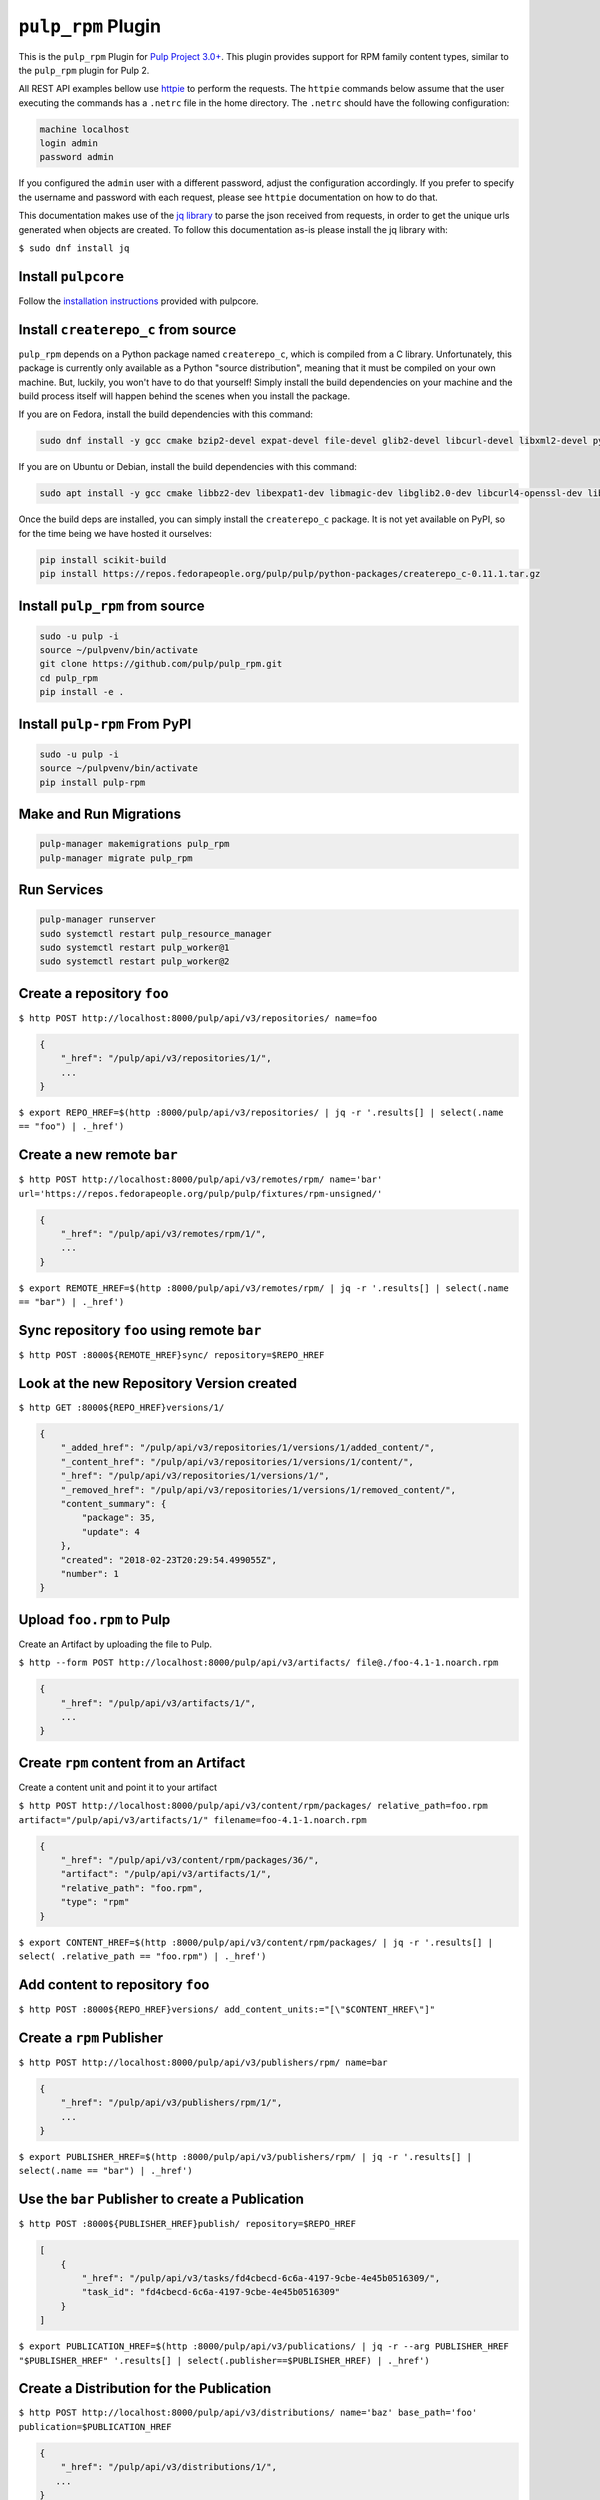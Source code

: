 ``pulp_rpm`` Plugin
===================

This is the ``pulp_rpm`` Plugin for `Pulp Project
3.0+ <https://pypi.python.org/pypi/pulpcore/>`__. This plugin provides support for RPM family content
types, similar to the ``pulp_rpm`` plugin for Pulp 2.

All REST API examples bellow use `httpie <https://httpie.org/doc>`__ to perform the requests.
The ``httpie`` commands below assume that the user executing the commands has a ``.netrc`` file
in the home directory. The ``.netrc`` should have the following configuration:

.. code-block::

    machine localhost
    login admin
    password admin

If you configured the ``admin`` user with a different password, adjust the configuration
accordingly. If you prefer to specify the username and password with each request, please see
``httpie`` documentation on how to do that.

This documentation makes use of the `jq library <https://stedolan.github.io/jq/>`_
to parse the json received from requests, in order to get the unique urls generated
when objects are created. To follow this documentation as-is please install the jq
library with:

``$ sudo dnf install jq``

Install ``pulpcore``
--------------------

Follow the `installation
instructions <https://docs.pulpproject.org/en/3.0/nightly/installation/instructions.html>`__
provided with pulpcore.

Install ``createrepo_c`` from source
------------------------------------

``pulp_rpm`` depends on a Python package named ``createrepo_c``, which is compiled from a C
library. Unfortunately, this package is currently only available as a Python "source distribution",
meaning that it must be compiled on your own machine. But, luckily, you won't have to do that yourself!
Simply install the build dependencies on your machine and the build process itself will happen behind
the scenes when you install the package.

If you are on Fedora, install the build dependencies with this command:

.. code-block:: bash

   sudo dnf install -y gcc cmake bzip2-devel expat-devel file-devel glib2-devel libcurl-devel libxml2-devel python3-devel rpm-devel openssl-devel sqlite-devel xz-devel zlib-devel

If you are on Ubuntu or Debian, install the build dependencies with this command:

.. code-block:: bash

   sudo apt install -y gcc cmake libbz2-dev libexpat1-dev libmagic-dev libglib2.0-dev libcurl4-openssl-dev libxml2-dev libpython3-dev librpm-dev libssl-dev libsqlite3-dev liblzma-dev zlib1g-dev

Once the build deps are installed, you can simply install the ``createrepo_c`` package. It is not yet
available on PyPI, so for the time being we have hosted it ourselves:

.. code-block:: bash

   pip install scikit-build
   pip install https://repos.fedorapeople.org/pulp/pulp/python-packages/createrepo_c-0.11.1.tar.gz

Install ``pulp_rpm`` from source
--------------------------------

.. code-block:: bash

   sudo -u pulp -i
   source ~/pulpvenv/bin/activate
   git clone https://github.com/pulp/pulp_rpm.git
   cd pulp_rpm
   pip install -e .

Install ``pulp-rpm`` From PyPI
------------------------------

.. code-block:: bash

   sudo -u pulp -i
   source ~/pulpvenv/bin/activate
   pip install pulp-rpm

Make and Run Migrations
-----------------------

.. code-block:: bash

   pulp-manager makemigrations pulp_rpm
   pulp-manager migrate pulp_rpm

Run Services
------------

.. code-block:: bash

   pulp-manager runserver
   sudo systemctl restart pulp_resource_manager
   sudo systemctl restart pulp_worker@1
   sudo systemctl restart pulp_worker@2

Create a repository ``foo``
---------------------------

``$ http POST http://localhost:8000/pulp/api/v3/repositories/ name=foo``

.. code:: json

    {
        "_href": "/pulp/api/v3/repositories/1/",
        ...
    }

``$ export REPO_HREF=$(http :8000/pulp/api/v3/repositories/ | jq -r '.results[] | select(.name == "foo") | ._href')``

Create a new remote ``bar``
-----------------------------

``$ http POST http://localhost:8000/pulp/api/v3/remotes/rpm/ name='bar' url='https://repos.fedorapeople.org/pulp/pulp/fixtures/rpm-unsigned/'``

.. code:: json

    {
        "_href": "/pulp/api/v3/remotes/rpm/1/",
        ...
    }

``$ export REMOTE_HREF=$(http :8000/pulp/api/v3/remotes/rpm/ | jq -r '.results[] | select(.name ==
"bar") | ._href')``

Sync repository ``foo`` using remote ``bar``
----------------------------------------------

``$ http POST :8000${REMOTE_HREF}sync/ repository=$REPO_HREF``

Look at the new Repository Version created
------------------------------------------

``$ http GET :8000${REPO_HREF}versions/1/``

.. code:: json

    {
        "_added_href": "/pulp/api/v3/repositories/1/versions/1/added_content/",
        "_content_href": "/pulp/api/v3/repositories/1/versions/1/content/",
        "_href": "/pulp/api/v3/repositories/1/versions/1/",
        "_removed_href": "/pulp/api/v3/repositories/1/versions/1/removed_content/",
        "content_summary": {
            "package": 35,
            "update": 4
        },
        "created": "2018-02-23T20:29:54.499055Z",
        "number": 1
    }


Upload ``foo.rpm`` to Pulp
-----------------------------

Create an Artifact by uploading the file to Pulp.

``$ http --form POST http://localhost:8000/pulp/api/v3/artifacts/ file@./foo-4.1-1.noarch.rpm``

.. code:: json

    {
        "_href": "/pulp/api/v3/artifacts/1/",
        ...
    }

Create ``rpm`` content from an Artifact
-------------------------------------------

Create a content unit and point it to your artifact

``$ http POST http://localhost:8000/pulp/api/v3/content/rpm/packages/ relative_path=foo.rpm artifact="/pulp/api/v3/artifacts/1/" filename=foo-4.1-1.noarch.rpm``

.. code:: json

    {
        "_href": "/pulp/api/v3/content/rpm/packages/36/",
        "artifact": "/pulp/api/v3/artifacts/1/",
        "relative_path": "foo.rpm",
        "type": "rpm"
    }

``$ export CONTENT_HREF=$(http :8000/pulp/api/v3/content/rpm/packages/ | jq -r '.results[] | select( .relative_path == "foo.rpm") | ._href')``


Add content to repository ``foo``
---------------------------------

``$ http POST :8000${REPO_HREF}versions/ add_content_units:="[\"$CONTENT_HREF\"]"``


Create a ``rpm`` Publisher
---------------------------

``$ http POST http://localhost:8000/pulp/api/v3/publishers/rpm/ name=bar``

.. code:: json

    {
        "_href": "/pulp/api/v3/publishers/rpm/1/",
        ...
    }

``$ export PUBLISHER_HREF=$(http :8000/pulp/api/v3/publishers/rpm/ | jq -r '.results[] | select(.name == "bar") | ._href')``


Use the ``bar`` Publisher to create a Publication
-------------------------------------------------

``$ http POST :8000${PUBLISHER_HREF}publish/ repository=$REPO_HREF``

.. code:: json

    [
        {
            "_href": "/pulp/api/v3/tasks/fd4cbecd-6c6a-4197-9cbe-4e45b0516309/",
            "task_id": "fd4cbecd-6c6a-4197-9cbe-4e45b0516309"
        }
    ]

``$ export PUBLICATION_HREF=$(http :8000/pulp/api/v3/publications/ | jq -r --arg PUBLISHER_HREF "$PUBLISHER_HREF" '.results[] | select(.publisher==$PUBLISHER_HREF) | ._href')``

Create a Distribution for the Publication
---------------------------------------

``$ http POST http://localhost:8000/pulp/api/v3/distributions/ name='baz' base_path='foo' publication=$PUBLICATION_HREF``


.. code:: json

    {
        "_href": "/pulp/api/v3/distributions/1/",
       ...
    }


Download ``foo.rpm`` from Pulp
---------------------------------

``$ http GET http://localhost:8000/pulp/content/foo/foo.rpm``

Install a package from Pulp
---------------------------

Open /etc/yum.repos.d/foo.repo and add the following:

.. code::

  [foo]
  name = foo
  baseurl = http://localhost:8000/pulp/content/foo
  gpgcheck = 0


Now use dnf to install a package:

``$ sudo dnf install walrus``
